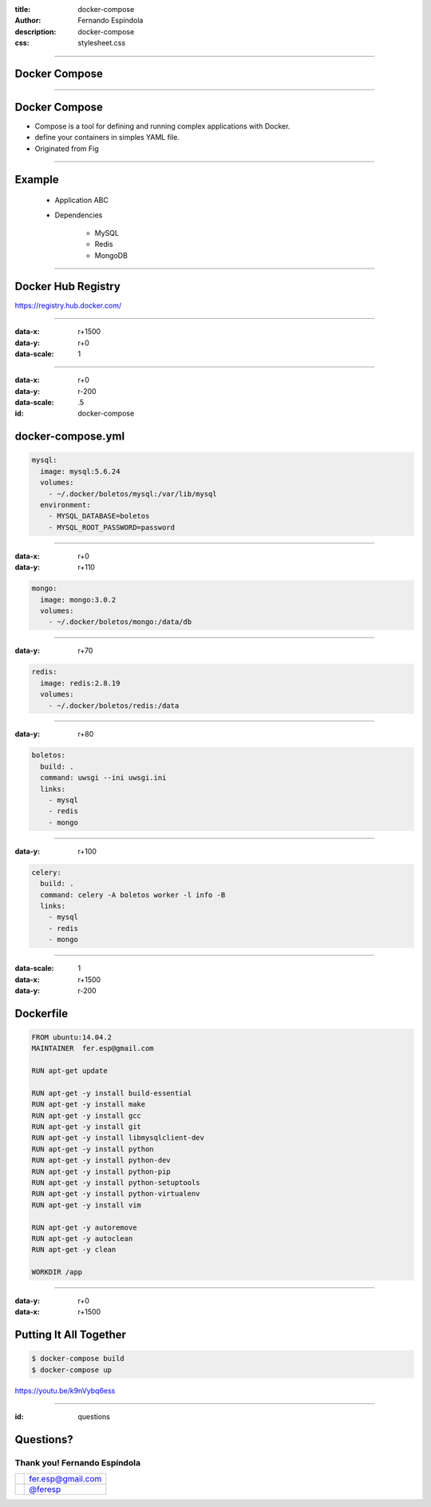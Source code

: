 :title: docker-compose
:author: Fernando Espíndola
:description: docker-compose
:css: stylesheet.css

----

Docker Compose
==============

.. image:: images/docker-logo.png
    :height: 600px

----

Docker Compose
==============

* Compose is a tool for defining and running complex applications with Docker.
* define your containers in simples YAML file.
* Originated from Fig

----

Example
=======
  * Application ABC

  * Dependencies

      * MySQL
      * Redis
      * MongoDB

----

Docker Hub Registry
===================

.. image:: images/docker-hub-registry.png
    :height: 600px

https://registry.hub.docker.com/

----

:data-x: r+1500
:data-y: r+0
:data-scale: 1

----

:data-x: r+0
:data-y: r-200
:data-scale: .5
:id: docker-compose

docker-compose.yml
==================


.. code:: yaml

  mysql:
    image: mysql:5.6.24
    volumes:
      - ~/.docker/boletos/mysql:/var/lib/mysql
    environment:
      - MYSQL_DATABASE=boletos
      - MYSQL_ROOT_PASSWORD=password

----

:data-x: r+0
:data-y: r+110

.. code:: yaml

  mongo:
    image: mongo:3.0.2
    volumes:
      - ~/.docker/boletos/mongo:/data/db

----

:data-y: r+70

.. code:: yaml

  redis:
    image: redis:2.8.19
    volumes:
      - ~/.docker/boletos/redis:/data

----

:data-y: r+80

.. code:: yaml

  boletos:
    build: .
    command: uwsgi --ini uwsgi.ini
    links:
      - mysql
      - redis
      - mongo

----

:data-y: r+100

.. code:: yaml

  celery:
    build: .
    command: celery -A boletos worker -l info -B
    links:
      - mysql
      - redis
      - mongo

----

:data-scale: 1
:data-x: r+1500
:data-y: r-200

Dockerfile
==========

.. code:: docker

  FROM ubuntu:14.04.2
  MAINTAINER  fer.esp@gmail.com

  RUN apt-get update

  RUN apt-get -y install build-essential
  RUN apt-get -y install make
  RUN apt-get -y install gcc
  RUN apt-get -y install git
  RUN apt-get -y install libmysqlclient-dev
  RUN apt-get -y install python
  RUN apt-get -y install python-dev
  RUN apt-get -y install python-pip
  RUN apt-get -y install python-setuptools
  RUN apt-get -y install python-virtualenv
  RUN apt-get -y install vim

  RUN apt-get -y autoremove
  RUN apt-get -y autoclean
  RUN apt-get -y clean

  WORKDIR /app

----

:data-y: r+0
:data-x: r+1500

Putting It All Together
=======================

.. code:: shell

  $ docker-compose build
  $ docker-compose up

https://youtu.be/k9nVybq6ess

----

:id: questions

Questions?
==========

.. image:: images/img-04.jpg
    :width: 400px

Thank you! Fernando Espíndola
------------------------------

+------------------------------------+-----------------------------------------+
| .. image:: images/gmail-logo.jpg   |  fer.esp@gmail.com                      |
|         :height: 20px              |                                         |
+------------------------------------+-----------------------------------------+
| .. image:: images/twitter-logo.jpg | `@feresp <https://twitter.com/feresp>`_ |
|         :height: 35px              |                                         |
+------------------------------------+-----------------------------------------+
